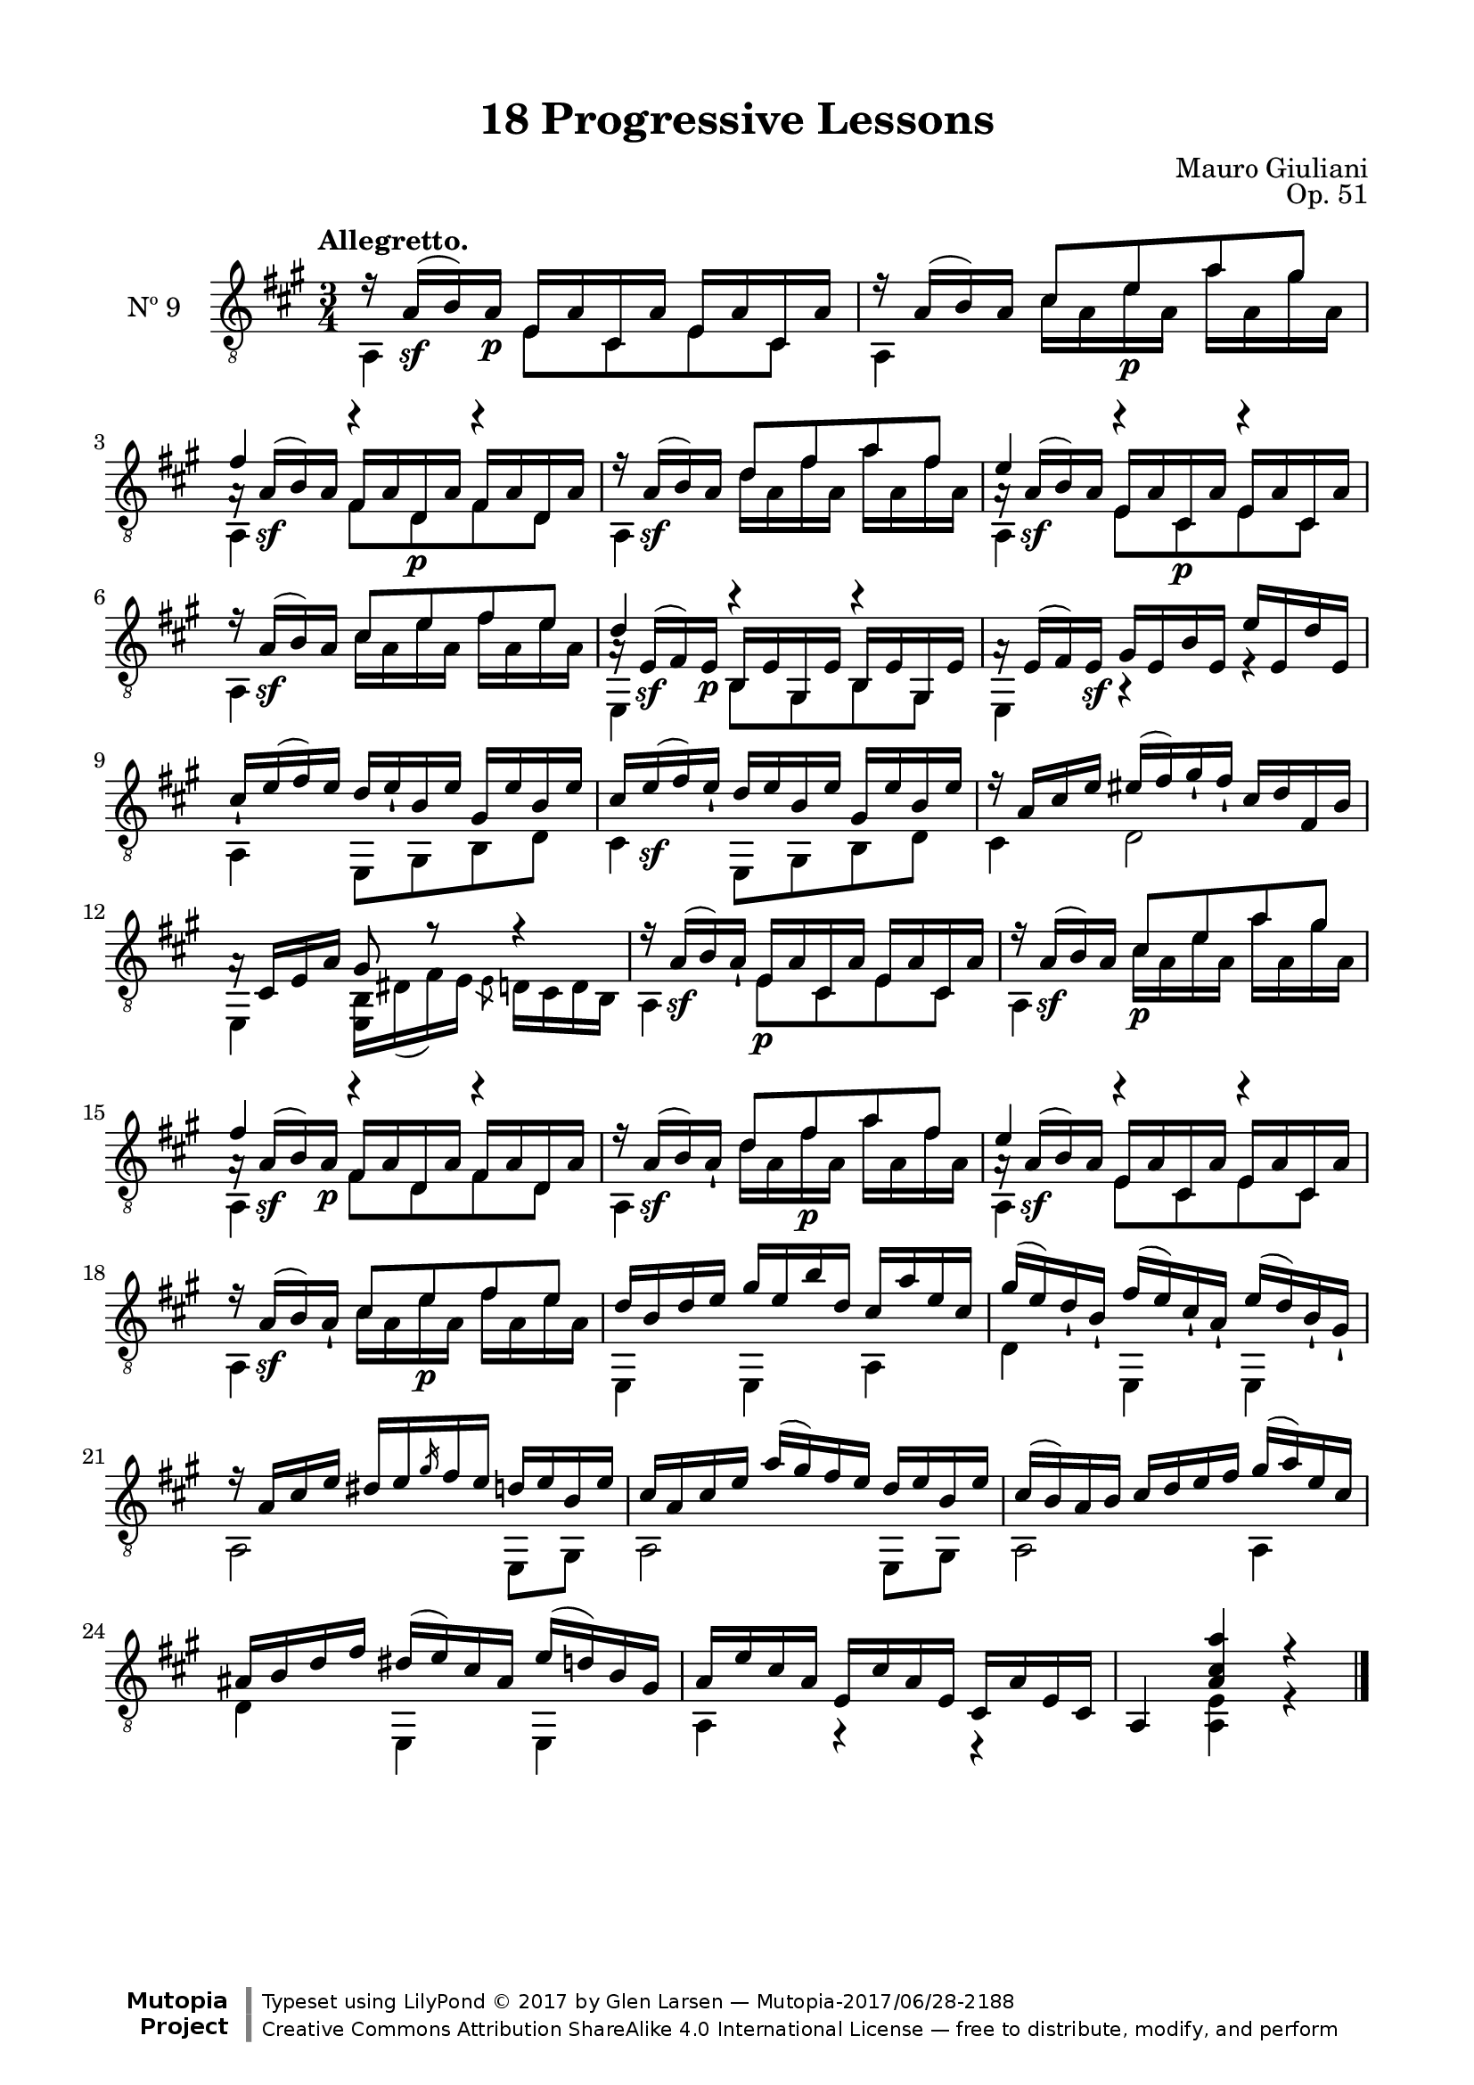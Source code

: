 \version "2.19.51"

\header {
  title = "18 Progressive Lessons"
  composer = "Mauro Giuliani"
  opus = "Op. 51"
  style = "Classical"
  source = "Chez Richault, Paris. Plate 3307 R."
  date = "c.1827"
  mutopiacomposer = "GiulianiM"
  mutopiainstrument = "Guitar"
  mutopiatitle = "18 Progressive Lessons, No. 9"
  license = "Creative Commons Attribution-ShareAlike 4.0"
  maintainer = "Glen Larsen"
  maintainerEmail = "glenl.glx at gmail.com"

 footer = "Mutopia-2017/06/28-2188"
 copyright = \markup {\override #'(font-name . "DejaVu Sans, Bold") \override #'(baseline-skip . 0) \right-column {\with-url #"http://www.MutopiaProject.org" {\abs-fontsize #9  "Mutopia " \concat {\abs-fontsize #12 \with-color #white \char ##x01C0 \abs-fontsize #9 "Project "}}}\override #'(font-name . "DejaVu Sans, Bold") \override #'(baseline-skip . 0 ) \center-column {\abs-fontsize #11.9 \with-color #grey \bold {\char ##x01C0 \char ##x01C0 }}\override #'(font-name . "DejaVu Sans,sans-serif") \override #'(baseline-skip . 0) \column { \abs-fontsize #8 \concat {"Typeset using " \with-url #"http://www.lilypond.org" "LilyPond " \char ##x00A9 " 2017 " "by " \maintainer " " \char ##x2014 " " \footer}\concat {\concat {\abs-fontsize #8 { \with-url #"http://creativecommons.org/licenses/by-sa/4.0/" "Creative Commons Attribution ShareAlike 4.0 International License "\char ##x2014 " free to distribute, modify, and perform" }}\abs-fontsize #13 \with-color #white \char ##x01C0 }}}
 tagline = ##f
}

\paper {
  line-width = 18.0\cm
  top-margin = 4\mm
  top-markup-spacing.basic-distance = #6
  markup-system-spacing.basic-distance = #10
  top-system-spacing.basic-distance = #12
  last-bottom-spacing.padding = #2
}

% mbreak = { \break }
mbreak = {} % {\break}

nineT = \fixed c {
  \voiceOne
  \set fingeringOrientations = #'(up)
  \override Fingering.add-stem-support = ##t

  r16 a\sf( b\3) a\p e a cis a e a cis a |
  r16 a( b\3) a \fixed c' {cis8 e\p a gis} |
  << {a16\rest a\sf( b\3) a fis a d\p a fis a d a} \\
     {\voiceThree fis'4 r r} >>  |

  \mbreak
  r16 a\sf( b\3) a \fixed c' {d8 fis a fis} |
  << {a16\rest a\sf( b\3) a e a cis\p a e a cis a} \\
     {\voiceThree e'4 r r} >> |
  r16 a\sf( b) a \fixed c' {cis8 e fis e} |

  \mbreak
  << {a16\rest e\sf( fis) e\p b, e gis, e b, e gis, e} \\
     {\voiceThree d'4 r r} >> |
  a16\rest e( fis) e\sf gis e b e e' e d' e |
  cis'16_! e'( fis') e' d' e'_! b e' gis e' b e' |

  \mbreak
  cis'16 e'\sf( fis') e'_! d' e' b e' gis e' b e' |
  r16 a cis' e' eis'( fis') gis'_! fis'_! cis' d' fis b |
  a16\rest cis e a gis8 r8 r4 |

  \mbreak
  r16 a\sf( b\3) a_! e\p a cis a e a cis a |
  r16 a\sf( b\3) a \fixed c' {cis8\p e a gis} |
  << {a16\rest a\sf( b\3) a\p fis a d a fis a d a} \\
     {\voiceThree fis'4 r r} >>  |

  \mbreak
  r16 a\sf( b\3) a_! \fixed c' {d8 fis\p a fis} |
  << {a16\rest a\sf( b\3) a e a cis a e a cis a} \\
     {\voiceThree e'4 r r} >> |
  r16 a\sf( b\3) a_! \fixed c' {cis8 e\p fis e} |

  \mbreak
  \fixed c' {
    d16 b,\3 d e\2 gis e\2 b d\3 cis\3 a e\2 cis\3 |
    gis16( e) d_! b,_! fis( e) cis_! a,_! e\2( d) b,_! gis,_! |
    r16 a, cis e dis[ e \slashedGrace{gis} fis e] d e b, e |
    \mbreak
    cis16 a, cis e a( gis) fis e d e b, e |
    cis16( b,) a, b, cis d e fis gis( a) e cis |
    \mbreak
    ais,16 b, d fis dis( e\2) cis ais, e\2( d) b, gis, |
  }
  a16 e' cis' a e cis' a e cis a e cis |
  a,4 <a cis' a'> r |

  \bar "|."
}


nineB = \fixed c {
  \voiceTwo
  \set fingeringOrientations = #'(Down)
  \override Fingering.add-stem-support = ##t

  a,4 e8 cis e cis |
  a,4 cis'16 a e' a a' a gis' a |
  a,4 fis8 d fis d |

  a,4 d'16 a fis' a a' a fis' a |
  a,4 e8 cis e cis |
  a,4 cis'16 a e' a fis' a e' a |

  e,4 b,8 gis, b, gis, |
  e,4 r r |
  a,4 e,8 gis, b, d |

  cis4 e,8 gis, b, d |
  cis4 d2 |
  e,4 <e, b,>16 dis( fis) e \slashedGrace{e8} d16 cis d b, |

  a,4 e8 cis e cis |
  a,4 cis'16 a e' a a' a gis' a |
  a,4 fis8 d fis d |

  a,4 d'16 a fis' a a' a fis' a |
  a,4 e8 cis e cis |
  a,4 cis'16 a e' a fis' a e' a |

  e,4 e, a, |
  d4 e, e, |
  a,2 e,8 gis, |

  a,2 e,8 gis, |
  a,2 a,4 |

  d4 e, e, |
  a,4 r r |
  s4 <a, e> r |
}

nine = {
  <<
    \clef "treble_8"
    \time 3/4 \key a \major
    \tempo "Allegretto."
    \context Voice = "Etude 9 treble" \nineT
    \context Voice = "Etude 9 bass" \nineB
  >>
}

nine_tabs = {
  <<
    \clef "treble_8"
    \time 3/4 \key a \major
    \context TabVoice = "Etude 9 treble" \nineT
    \context TabVoice = "Etude 9 bass" \nineB
  >>
}


\score {
  <<
    \new Staff = "guitar" \with {
      midiInstrument = #"acoustic guitar (nylon)"
      instrumentName = #"Nº 9"
      \override StringNumber #'stencil = ##f
      \mergeDifferentlyDottedOn
      \mergeDifferentlyHeadedOn
    } <<
      \nine
    >>
%    \new TabStaff { \nine_tabs }
  >>
  \layout {}
  \midi {
    \context { \TabStaff \remove "Staff_performer" }
    \tempo 4 = 80
  }
}
